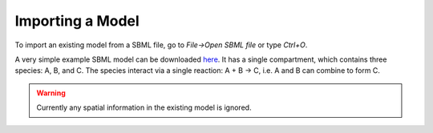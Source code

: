 Importing a Model
=================

To import an existing model from a SBML file, go to `File->Open SBML file` or type `Ctrl+O`.

A very simple example SBML model can be downloaded `here <https://raw.githubusercontent.com/lkeegan/spatial-model-editor/master/examples/models/ABtoC.xml>`_. It has a single compartment, which contains three species: A, B, and C. The species interact via a single reaction: A + B -> C, i.e. A and B can combine to form C.

.. warning::
	Currently any spatial information in the existing model is ignored.